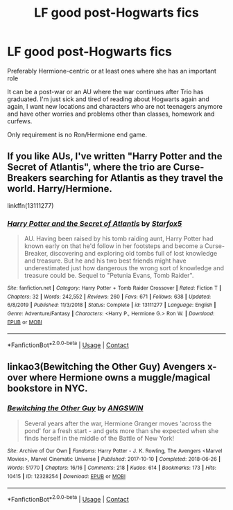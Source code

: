 #+TITLE: LF good post-Hogwarts fics

* LF good post-Hogwarts fics
:PROPERTIES:
:Author: EusebiaRei
:Score: 1
:DateUnix: 1602967969.0
:DateShort: 2020-Oct-18
:FlairText: Request
:END:
Preferably Hermione-centric or at least ones where she has an important role

It can be a post-war or an AU where the war continues after Trio has graduated. I'm just sick and tired of reading about Hogwarts again and again, I want new locations and characters who are not teenagers anymore and have other worries and problems other than classes, homework and curfews.

Only requirement is no Ron/Hermione end game.


** If you like AUs, I've written "Harry Potter and the Secret of Atlantis", where the trio are Curse-Breakers searching for Atlantis as they travel the world. Harry/Hermione.

linkffn(13111277)
:PROPERTIES:
:Author: Starfox5
:Score: 2
:DateUnix: 1603049164.0
:DateShort: 2020-Oct-18
:END:

*** [[https://www.fanfiction.net/s/13111277/1/][*/Harry Potter and the Secret of Atlantis/*]] by [[https://www.fanfiction.net/u/2548648/Starfox5][/Starfox5/]]

#+begin_quote
  AU. Having been raised by his tomb raiding aunt, Harry Potter had known early on that he'd follow in her footsteps and become a Curse-Breaker, discovering and exploring old tombs full of lost knowledge and treasure. But he and his two best friends might have underestimated just how dangerous the wrong sort of knowledge and treasure could be. Sequel to "Petunia Evans, Tomb Raider".
#+end_quote

^{/Site/:} ^{fanfiction.net} ^{*|*} ^{/Category/:} ^{Harry} ^{Potter} ^{+} ^{Tomb} ^{Raider} ^{Crossover} ^{*|*} ^{/Rated/:} ^{Fiction} ^{T} ^{*|*} ^{/Chapters/:} ^{32} ^{*|*} ^{/Words/:} ^{242,552} ^{*|*} ^{/Reviews/:} ^{260} ^{*|*} ^{/Favs/:} ^{671} ^{*|*} ^{/Follows/:} ^{638} ^{*|*} ^{/Updated/:} ^{6/8/2019} ^{*|*} ^{/Published/:} ^{11/3/2018} ^{*|*} ^{/Status/:} ^{Complete} ^{*|*} ^{/id/:} ^{13111277} ^{*|*} ^{/Language/:} ^{English} ^{*|*} ^{/Genre/:} ^{Adventure/Fantasy} ^{*|*} ^{/Characters/:} ^{<Harry} ^{P.,} ^{Hermione} ^{G.>} ^{Ron} ^{W.} ^{*|*} ^{/Download/:} ^{[[http://www.ff2ebook.com/old/ffn-bot/index.php?id=13111277&source=ff&filetype=epub][EPUB]]} ^{or} ^{[[http://www.ff2ebook.com/old/ffn-bot/index.php?id=13111277&source=ff&filetype=mobi][MOBI]]}

--------------

*FanfictionBot*^{2.0.0-beta} | [[https://github.com/FanfictionBot/reddit-ffn-bot/wiki/Usage][Usage]] | [[https://www.reddit.com/message/compose?to=tusing][Contact]]
:PROPERTIES:
:Author: FanfictionBot
:Score: 1
:DateUnix: 1603049184.0
:DateShort: 2020-Oct-18
:END:


** linkao3(Bewitching the Other Guy) Avengers x-over where Hermione owns a muggle/magical bookstore in NYC.
:PROPERTIES:
:Author: horrorshowjack
:Score: 1
:DateUnix: 1602995262.0
:DateShort: 2020-Oct-18
:END:

*** [[https://archiveofourown.org/works/12328254][*/Bewitching the Other Guy/*]] by [[https://www.archiveofourown.org/users/ANGSWIN/pseuds/ANGSWIN][/ANGSWIN/]]

#+begin_quote
  Several years after the war, Hermione Granger moves 'across the pond' for a fresh start - and gets more than she expected when she finds herself in the middle of the Battle of New York!
#+end_quote

^{/Site/:} ^{Archive} ^{of} ^{Our} ^{Own} ^{*|*} ^{/Fandoms/:} ^{Harry} ^{Potter} ^{-} ^{J.} ^{K.} ^{Rowling,} ^{The} ^{Avengers} ^{<Marvel} ^{Movies>,} ^{Marvel} ^{Cinematic} ^{Universe} ^{*|*} ^{/Published/:} ^{2017-10-10} ^{*|*} ^{/Completed/:} ^{2018-06-26} ^{*|*} ^{/Words/:} ^{51770} ^{*|*} ^{/Chapters/:} ^{16/16} ^{*|*} ^{/Comments/:} ^{218} ^{*|*} ^{/Kudos/:} ^{614} ^{*|*} ^{/Bookmarks/:} ^{173} ^{*|*} ^{/Hits/:} ^{10415} ^{*|*} ^{/ID/:} ^{12328254} ^{*|*} ^{/Download/:} ^{[[https://archiveofourown.org/downloads/12328254/Bewitching%20the%20Other%20Guy.epub?updated_at=1602984231][EPUB]]} ^{or} ^{[[https://archiveofourown.org/downloads/12328254/Bewitching%20the%20Other%20Guy.mobi?updated_at=1602984231][MOBI]]}

--------------

*FanfictionBot*^{2.0.0-beta} | [[https://github.com/FanfictionBot/reddit-ffn-bot/wiki/Usage][Usage]] | [[https://www.reddit.com/message/compose?to=tusing][Contact]]
:PROPERTIES:
:Author: FanfictionBot
:Score: 1
:DateUnix: 1602995289.0
:DateShort: 2020-Oct-18
:END:
